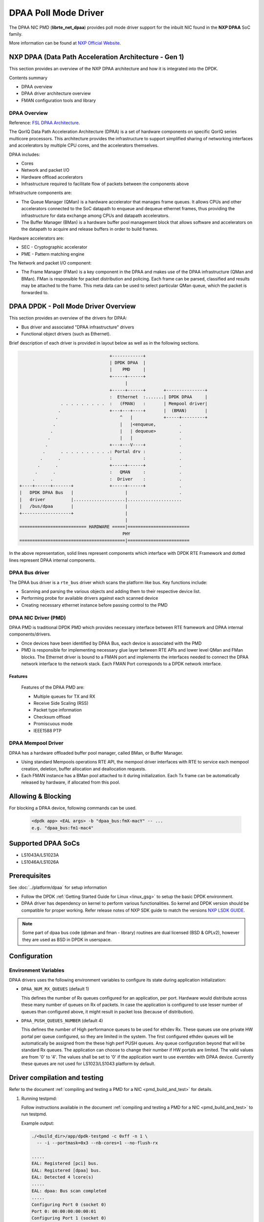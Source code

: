 ..  SPDX-License-Identifier: BSD-3-Clause
    Copyright 2017,2020 NXP


DPAA Poll Mode Driver
=====================

The DPAA NIC PMD (**librte_net_dpaa**) provides poll mode driver
support for the inbuilt NIC found in the **NXP DPAA** SoC family.

More information can be found at `NXP Official Website
<http://www.nxp.com/products/microcontrollers-and-processors/arm-processors/qoriq-arm-processors:QORIQ-ARM>`_.

NXP DPAA (Data Path Acceleration Architecture - Gen 1)
------------------------------------------------------

This section provides an overview of the NXP DPAA architecture
and how it is integrated into the DPDK.

Contents summary

- DPAA overview
- DPAA driver architecture overview
- FMAN configuration tools and library

.. _dpaa_overview:

DPAA Overview
~~~~~~~~~~~~~

Reference: `FSL DPAA Architecture <http://www.nxp.com/assets/documents/data/en/white-papers/QORIQDPAAWP.pdf>`_.

The QorIQ Data Path Acceleration Architecture (DPAA) is a set of hardware
components on specific QorIQ series multicore processors. This architecture
provides the infrastructure to support simplified sharing of networking
interfaces and accelerators by multiple CPU cores, and the accelerators
themselves.

DPAA includes:

- Cores
- Network and packet I/O
- Hardware offload accelerators
- Infrastructure required to facilitate flow of packets between the components above

Infrastructure components are:

- The Queue Manager (QMan) is a hardware accelerator that manages frame queues.
  It allows  CPUs and other accelerators connected to the SoC datapath to
  enqueue and dequeue ethernet frames, thus providing the infrastructure for
  data exchange among CPUs and datapath accelerators.
- The Buffer Manager (BMan) is a hardware buffer pool management block that
  allows software and accelerators on the datapath to acquire and release
  buffers in order to build frames.

Hardware accelerators are:

- SEC - Cryptographic accelerator
- PME - Pattern matching engine

The Network and packet I/O component:

- The Frame Manager (FMan) is a key component in the DPAA and makes use of the
  DPAA infrastructure (QMan and BMan). FMan  is responsible for packet
  distribution and policing. Each frame can be parsed, classified and results
  may be attached to the frame. This meta data can be used to select
  particular QMan queue, which the packet is forwarded to.


DPAA DPDK - Poll Mode Driver Overview
-------------------------------------

This section provides an overview of the drivers for DPAA:

* Bus driver and associated "DPAA infrastructure" drivers
* Functional object drivers (such as Ethernet).

Brief description of each driver is provided in layout below as well as
in the following sections.

.. code-block:: console

                                       +------------+
                                       | DPDK DPAA  |
                                       |    PMD     |
                                       +-----+------+
                                             |
                                       +-----+------+       +---------------+
                                       :  Ethernet  :.......| DPDK DPAA     |
                    . . . . . . . . .  :   (FMAN)   :       | Mempool driver|
                   .                   +---+---+----+       |  (BMAN)       |
                  .                        ^   |            +-----+---------+
                 .                         |   |<enqueue,         .
                .                          |   | dequeue>         .
               .                           |   |                  .
              .                        +---+---V----+             .
             .      . . . . . . . . . .: Portal drv :             .
            .      .                   :            :             .
           .      .                    +-----+------+             .
          .      .                     :   QMAN     :             .
         .      .                      :  Driver    :             .
    +----+------+-------+              +-----+------+             .
    |   DPDK DPAA Bus   |                    |                    .
    |   driver          |....................|.....................
    |   /bus/dpaa       |                    |
    +-------------------+                    |
                                             |
    ========================== HARDWARE =====|========================
                                            PHY
    =========================================|========================

In the above representation, solid lines represent components which interface
with DPDK RTE Framework and dotted lines represent DPAA internal components.

DPAA Bus driver
~~~~~~~~~~~~~~~

The DPAA bus driver is a ``rte_bus`` driver which scans the platform like bus.
Key functions include:

- Scanning and parsing the various objects and adding them to their respective
  device list.
- Performing probe for available drivers against each scanned device
- Creating necessary ethernet instance before passing control to the PMD

DPAA NIC Driver (PMD)
~~~~~~~~~~~~~~~~~~~~~

DPAA PMD is traditional DPDK PMD which provides necessary interface between
RTE framework and DPAA internal components/drivers.

- Once devices have been identified by DPAA Bus, each device is associated
  with the PMD
- PMD is responsible for implementing necessary glue layer between RTE APIs
  and lower level QMan and FMan blocks.
  The Ethernet driver is bound to a FMAN port and implements the interfaces
  needed to connect the DPAA network interface to the network stack.
  Each FMAN Port corresponds to a DPDK network interface.


Features
^^^^^^^^

  Features of the DPAA PMD are:

  - Multiple queues for TX and RX
  - Receive Side Scaling (RSS)
  - Packet type information
  - Checksum offload
  - Promiscuous mode
  - IEEE1588 PTP

DPAA Mempool Driver
~~~~~~~~~~~~~~~~~~~

DPAA has a hardware offloaded buffer pool manager, called BMan, or Buffer
Manager.

- Using standard Mempools operations RTE API, the mempool driver interfaces
  with RTE to service each mempool creation, deletion, buffer allocation and
  deallocation requests.
- Each FMAN instance has a BMan pool attached to it during initialization.
  Each Tx frame can be automatically released by hardware, if allocated from
  this pool.


Allowing & Blocking
-------------------

For blocking a DPAA device, following commands can be used.

 .. code-block:: console

    <dpdk app> <EAL args> -b "dpaa_bus:fmX-macY" -- ...
    e.g. "dpaa_bus:fm1-mac4"

Supported DPAA SoCs
-------------------

- LS1043A/LS1023A
- LS1046A/LS1026A

Prerequisites
-------------

See :doc:`../platform/dpaa` for setup information


- Follow the DPDK :ref:`Getting Started Guide for Linux <linux_gsg>`
  to setup the basic DPDK environment.
- DPAA driver has dependency on kernel to perform various functionalities.
  So kernel and DPDK version should be compatible for proper working.
  Refer release notes of NXP SDK guide to match the versions `NXP LSDK GUIDE
  <https://www.nxp.com/design/software/embedded-software/linux-software-and-development-tools/layerscape-software-development-kit-v21-08:LAYERSCAPE-SDK>`_.

.. note::

   Some part of dpaa bus code (qbman and fman - library) routines are
   dual licensed (BSD & GPLv2), however they are used as BSD in DPDK in userspace.

Configuration
-------------

Environment Variables
~~~~~~~~~~~~~~~~~~~~~

DPAA drivers uses the following environment variables to configure its
state during application initialization:

- ``DPAA_NUM_RX_QUEUES`` (default 1)

  This defines the number of Rx queues configured for an application, per
  port. Hardware would distribute across these many number of queues on Rx
  of packets.
  In case the application is configured to use lesser number of queues than
  configured above, it might result in packet loss (because of distribution).

- ``DPAA_PUSH_QUEUES_NUMBER`` (default 4)

  This defines the number of High performance queues to be used for ethdev Rx.
  These queues use one private HW portal per queue configured, so they are
  limited in the system. The first configured ethdev queues will be
  automatically be assigned from the these high perf PUSH queues. Any queue
  configuration beyond that will be standard Rx queues. The application can
  choose to change their number if HW portals are limited.
  The valid values are from '0' to '4'. The values shall be set to '0' if the
  application want to use eventdev with DPAA device.
  Currently these queues are not used for LS1023/LS1043 platform by default.


Driver compilation and testing
------------------------------

Refer to the document :ref:`compiling and testing a PMD for a NIC <pmd_build_and_test>`
for details.

#. Running testpmd:

   Follow instructions available in the document
   :ref:`compiling and testing a PMD for a NIC <pmd_build_and_test>`
   to run testpmd.

   Example output:

   .. code-block:: console

      ./<build_dir>/app/dpdk-testpmd -c 0xff -n 1 \
        -- -i --portmask=0x3 --nb-cores=1 --no-flush-rx

      .....
      EAL: Registered [pci] bus.
      EAL: Registered [dpaa] bus.
      EAL: Detected 4 lcore(s)
      .....
      EAL: dpaa: Bus scan completed
      .....
      Configuring Port 0 (socket 0)
      Port 0: 00:00:00:00:00:01
      Configuring Port 1 (socket 0)
      Port 1: 00:00:00:00:00:02
      .....
      Checking link statuses...
      Port 0 Link Up - speed 10000 Mbps - full-duplex
      Port 1 Link Up - speed 10000 Mbps - full-duplex
      Done
      testpmd>

* Use dev arg option ``drv_ieee1588=1`` to enable ieee 1588 support at
  driver level. e.g. ``dpaa:fm1-mac3,drv_ieee1588=1``

FMAN Config
-----------

Frame Manager is also responsible for parser, classify and distribute
functionality in the DPAA.

   FMAN supports:
   Packet parsing at wire speed. It supports standard protocols parsing and
   identification by HW (VLAN/IP/UDP/TCP/SCTP/PPPoE/PPP/MPLS/GRE/IPSec).
   It supports non-standard UDF header parsing for custom protocols.
   Classification / Distribution: Coarse classification based on Key generation
   Hash and exact match lookup

FMC - FMAN Configuration Tool
~~~~~~~~~~~~~~~~~~~~~~~~~~~~~
   This tool is available in User Space. The tool is used to configure FMAN
   Physical (MAC) or Ephemeral (OH)ports for Parse/Classify/distribute.
   The PCDs can be hash based where a set of fields are key input for hash
   generation within FMAN keygen. The hash value is used to generate a FQID for
   frame. There is a provision to setup exact match lookup too where field
   values within a packet drives corresponding FQID.
   Currently it works on XML file inputs.

   Limitations:
   1.For Dynamic Configuration change, currently no support is available.
   E.g. enable/disable a port, a operator (set of VLANs and associate rules).

   2.During FMC configuration, port for which policy is being configured is
   brought down and the policy is flushed on port before new policy is updated
   for the port. Support is required to add/append/delete etc.

   3.FMC, being a separate user-space application, needs to be invoked from
   Shell.


   The details can be found in FMC Doc at:
   `Frame Manager Configuration Tool <https://www.nxp.com/docs/en/application-note/AN4760.pdf>`_.

FMLIB
~~~~~
   The Frame Manager library provides an API on top of the Frame Manager driver
   ioctl calls, that provides a user space application with a simple way to
   configure driver parameters and PCD (parse - classify - distribute) rules.

   This is an alternate to the FMC based configuration. This library provides
   direct ioctl based interfaces for FMAN configuration as used by the FMC tool
   as well. This helps in overcoming the main limitation of FMC - i.e. lack
   of dynamic configuration.

   The location for the fmd driver as used by FMLIB and FMC is as follows:
   `Kernel FMD Driver
   <https://source.codeaurora.org/external/qoriq/qoriq-components/linux/tree/drivers/net/ethernet/freescale/sdk_fman?h=linux-4.19-rt>`_.

VSP (Virtual Storage Profile)
~~~~~~~~~~~~~~~~~~~~~~~~~~~~~
   The storage profiled are means to provide virtualized interface. A ranges of
   storage profiles cab be associated to Ethernet ports.
   They are selected during classification. Specify how the frame should be
   written to memory and which buffer pool to select for packet storage in
   queues. Start and End margin of buffer can also be configured.

Limitations
-----------

Platform Requirement
~~~~~~~~~~~~~~~~~~~~

DPAA drivers for DPDK can only work on NXP SoCs as listed in the
``Supported DPAA SoCs``.

Maximum packet length
~~~~~~~~~~~~~~~~~~~~~

The DPAA SoC family support a maximum of a 10240 jumbo frame. The value
is fixed and cannot be changed. So, even when the ``rxmode.mtu``
member of ``struct rte_eth_conf`` is set to a value lower than 10240, frames
up to 10240 bytes can still reach the host interface.

Multiprocess Support
~~~~~~~~~~~~~~~~~~~~

Current version of DPAA driver doesn't support multi-process applications
where I/O is performed using secondary processes. This feature would be
implemented in subsequent versions.
